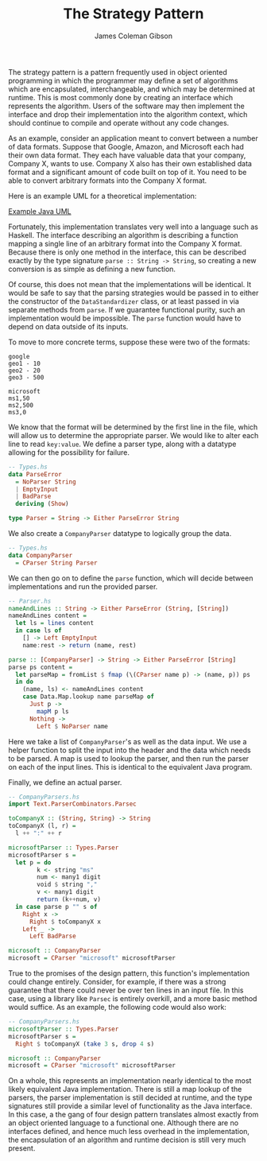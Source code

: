 
#+TITLE: The Strategy Pattern
#+AUTHOR: James Coleman Gibson

The strategy pattern is a pattern frequently used in object oriented
programming in which the programmer may define a set of algorithms which are
encapsulated, interchangeable, and which may be determined at runtime. This is
most commonly done by creating an interface which represents the algorithm.
Users of the software may then implement the interface and drop their
implementation into the algorithm context, which should continue to compile
and operate without any code changes.

As an example, consider an application meant to convert between a number of
data formats. Suppose that Google, Amazon, and Microsoft each had their own
data format. They each have valuable data that your company, Company X, wants
to use. Company X also has their own established data format and a significant
amount of code built on top of it. You need to be able to convert arbitrary
formats into the Company X format.

Here is an example UML for a theoretical implementation:

[[file:lab1-1-design.png][Example Java UML]]

Fortunately, this implementation translates very well into a language such as
Haskell. The interface describing an algorithm is describing a function
mapping a single line of an arbitrary format into the Company X format.
Because there is only one method in the interface, this can be described
exactly by the type signature ~parse :: String -> String~, so creating a new
conversion is as simple as defining a new function.

Of course, this does not mean that the implementations will be identical. It
would be safe to say that the parsing strategies would be passed in to either
the constructor of the ~DataStandardizer~ class, or at least passed in via
separate methods from ~parse~. If we guarantee functional purity, such an
implementation would be impossible. The ~parse~ function would have to depend
on data outside of its inputs.

To move to more concrete terms, suppose these were two of the formats:

#+BEGIN_SRC
google
geo1 - 10
geo2 - 20
geo3 - 500

microsoft
ms1,50
ms2,500
ms3,0
#+END_SRC

We know that the format will be determined by the first line in the file,
which will allow us to determine the appropriate parser. We would like to
alter each line to read ~key:value~. We define a parser type, along with a
datatype allowing for the possibility for failure.

#+BEGIN_SRC haskell
-- Types.hs
data ParseError
  = NoParser String
  | EmptyInput
  | BadParse
  deriving (Show)

type Parser = String -> Either ParseError String
#+END_SRC

We also create a ~CompanyParser~ datatype to logically group the data.

#+BEGIN_SRC haskell
-- Types.hs
data CompanyParser
  = CParser String Parser
#+END_SRC

We can then go on to define the ~parse~ function, which will
decide between implementations and run the provided parser.

#+BEGIN_SRC haskell
-- Parser.hs
nameAndLines :: String -> Either ParseError (String, [String])
nameAndLines content =
  let ls = lines content
  in case ls of
    [] -> Left EmptyInput
    name:rest -> return (name, rest)

parse :: [CompanyParser] -> String -> Either ParseError [String]
parse ps content =
  let parseMap = fromList $ fmap (\(CParser name p) -> (name, p)) ps
  in do
    (name, ls) <- nameAndLines content
    case Data.Map.lookup name parseMap of
      Just p ->
        mapM p ls
      Nothing ->
        Left $ NoParser name
#+END_SRC

Here we take a list of ~CompanyParser~'s as well as the data input. We use a
helper function to split the input into the header and the data which needs to
be parsed. A map is used to lookup the parser, and then run the parser on each
of the input lines. This is identical to the equivalent Java program.

Finally, we define an actual parser.

#+BEGIN_SRC haskell
-- CompanyParsers.hs
import Text.ParserCombinators.Parsec

toCompanyX :: (String, String) -> String
toCompanyX (l, r) =
  l ++ ":" ++ r

microsoftParser :: Types.Parser
microsoftParser s =
  let p = do
        k <- string "ms"
        num <- many1 digit
        void $ string ","
        v <- many1 digit
        return (k++num, v)
  in case parse p "" s of
    Right x ->
      Right $ toCompanyX x
    Left _ ->
      Left BadParse

microsoft :: CompanyParser
microsoft = CParser "microsoft" microsoftParser
#+END_SRC

True to the promises of the design pattern, this function's implementation
could change entirely. Consider, for example, if there was a strong guarantee
that there could never be over ten lines in an input file. In this case, using
a library like =Parsec= is entirely overkill, and a more basic method would
suffice. As an example, the following code would also work:

#+BEGIN_SRC haskell
-- CompanyParsers.hs
microsoftParser :: Types.Parser
microsoftParser s =
  Right $ toCompanyX (take 3 s, drop 4 s)

microsoft :: CompanyParser
microsoft = CParser "microsoft" microsoftParser
#+END_SRC

On a whole, this represents an implementation nearly identical to the most
likely equivalent Java implementation. There is still a map lookup of the
parsers, the parser implementation is still decided at runtime, and the type
signatures still provide a similar level of functionality as the Java interface.
In this case, a the gang of four design pattern translates almost exactly from
an object oriented language to a functional one. Although there are no
interfaces defined, and hence much less overhead in the implementation, the
encapsulation of an algorithm and runtime decision is still very much present.
